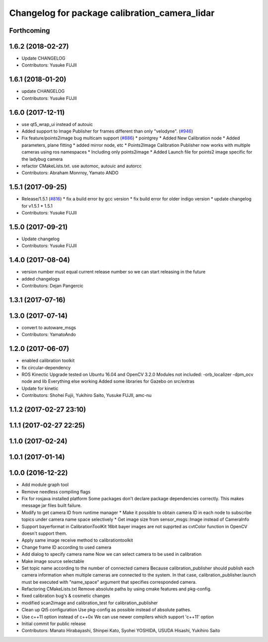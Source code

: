 ^^^^^^^^^^^^^^^^^^^^^^^^^^^^^^^^^^^^^^^^^^^^^^
Changelog for package calibration_camera_lidar
^^^^^^^^^^^^^^^^^^^^^^^^^^^^^^^^^^^^^^^^^^^^^^

Forthcoming
-----------

1.6.2 (2018-02-27)
------------------
* Update CHANGELOG
* Contributors: Yusuke FUJII

1.6.1 (2018-01-20)
------------------
* update CHANGELOG
* Contributors: Yusuke FUJII

1.6.0 (2017-12-11)
------------------
* use qt5_wrap_ui instead of autouic
* Added support to Image Publisher for frames different than only "velodyne". (`#946 <https://github.com/cpfl/autoware/issues/946>`_)
* Fix feature/points2image bug multicam support (`#886 <https://github.com/cpfl/autoware/issues/886>`_)
  * pointgrey
  * Added New Calibration node
  * Added parameters, plane fitting
  * added mirror node, etc
  * Points2Image
  Calibration Publisher
  now works with multiple cameras using ros namespaces
  * Including only points2image
  * Added Launch file for points2 image specific for the ladybug camera
* refactor CMakeLists.txt. use automoc, autouic and autorcc
* Contributors: Abraham Monrroy, Yamato ANDO

1.5.1 (2017-09-25)
------------------
* Release/1.5.1 (`#816 <https://github.com/cpfl/autoware/issues/816>`_)
  * fix a build error by gcc version
  * fix build error for older indigo version
  * update changelog for v1.5.1
  * 1.5.1
* Contributors: Yusuke FUJII

1.5.0 (2017-09-21)
------------------
* Update changelog
* Contributors: Yusuke FUJII

1.4.0 (2017-08-04)
------------------
* version number must equal current release number so we can start releasing in the future
* added changelogs
* Contributors: Dejan Pangercic

1.3.1 (2017-07-16)
------------------

1.3.0 (2017-07-14)
------------------
* convert to autoware_msgs
* Contributors: YamatoAndo

1.2.0 (2017-06-07)
------------------
* enabled calibration toolkit
* fix circular-dependency
* ROS Kinectic Upgrade tested on Ubuntu 16.04 and OpenCV 3.2.0
  Modules not included:
  -orb_localizer
  -dpm_ocv node and lib
  Everything else working
  Added some libraries for Gazebo on src/extras
* Update for kinetic
* Contributors: Shohei Fujii, Yukihiro Saito, Yusuke FUJII, amc-nu

1.1.2 (2017-02-27 23:10)
------------------------

1.1.1 (2017-02-27 22:25)
------------------------

1.1.0 (2017-02-24)
------------------

1.0.1 (2017-01-14)
------------------

1.0.0 (2016-12-22)
------------------
* Add module graph tool
* Remove needless compiling flags
* Fix for rosjava installed platform
  Some packages don't declare package dependencies correctly.
  This makes message jar files built failure.
* Modify to get camera ID from runtime manager
  * Make it possible to obtain camera ID in each node to subscribe topics
  under camera name space selectively
  * Get image size from sensor_msgs::Image instead of CameraInfo
* Support bayerformat in CalibrationToolKit
  16bit bayer images are not supprted
  as cvtColor function in OpenCV doesn't support them.
* Apply same image receive method to calibrationtoolkit
* Change frame ID according to used camera
* Add dialog to specify camera name
  Now we can select camera to be used in calibration
* Make image source selectable
* Set topic name according to the number of connected camera
  Because calibration_publisher should publish each camera information
  when multiple cameras are connected to the system.
  In that case, calibration_publisher.launch must be executed with
  "name_space" argument that specifies corresponded camera.
* Refactoring CMakeLists.txt
  Remove absolute paths by using cmake features and pkg-config.
* fixed calibration bug's & cosmetic changes
* modified scan2image and calibration_test for calibration_publisher
* Clean up Qt5 configuration
  Use pkg-config as possible instead of absolute pathes.
* Use c++11 option instead of c++0x
  We can use newer compilers which support 'c++11' option
* Initial commit for public release
* Contributors: Manato Hirabayashi, Shinpei Kato, Syohei YOSHIDA, USUDA Hisashi, Yukihiro Saito
